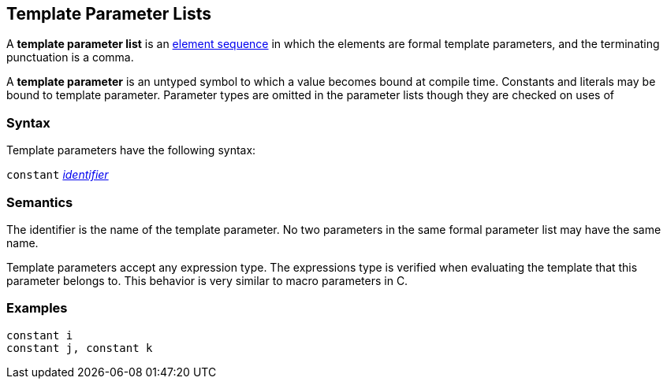 == Template Parameter Lists

A *template parameter list* is an
<<Element-Sequences,element sequence>>
in which the elements are formal template parameters,
and the terminating punctuation is a comma.

A *template parameter* is an untyped symbol to which a
value becomes bound at compile time. Constants and literals
may be bound to template parameter. Parameter types are omitted
in the parameter lists though they are checked on uses of 

=== Syntax

Template parameters have the following syntax:

`constant` <<Lexical-Elements_Identifiers,_identifier_>>

=== Semantics

The identifier is the name of the template parameter.
No two parameters in the same formal parameter list
may have the same name.

Template parameters accept any expression type. The expressions type
is verified when evaluating the template that this parameter belongs
to. This behavior is very similar to macro parameters in C.

=== Examples

[source,fpp]
----
constant i
constant j, constant k
----
